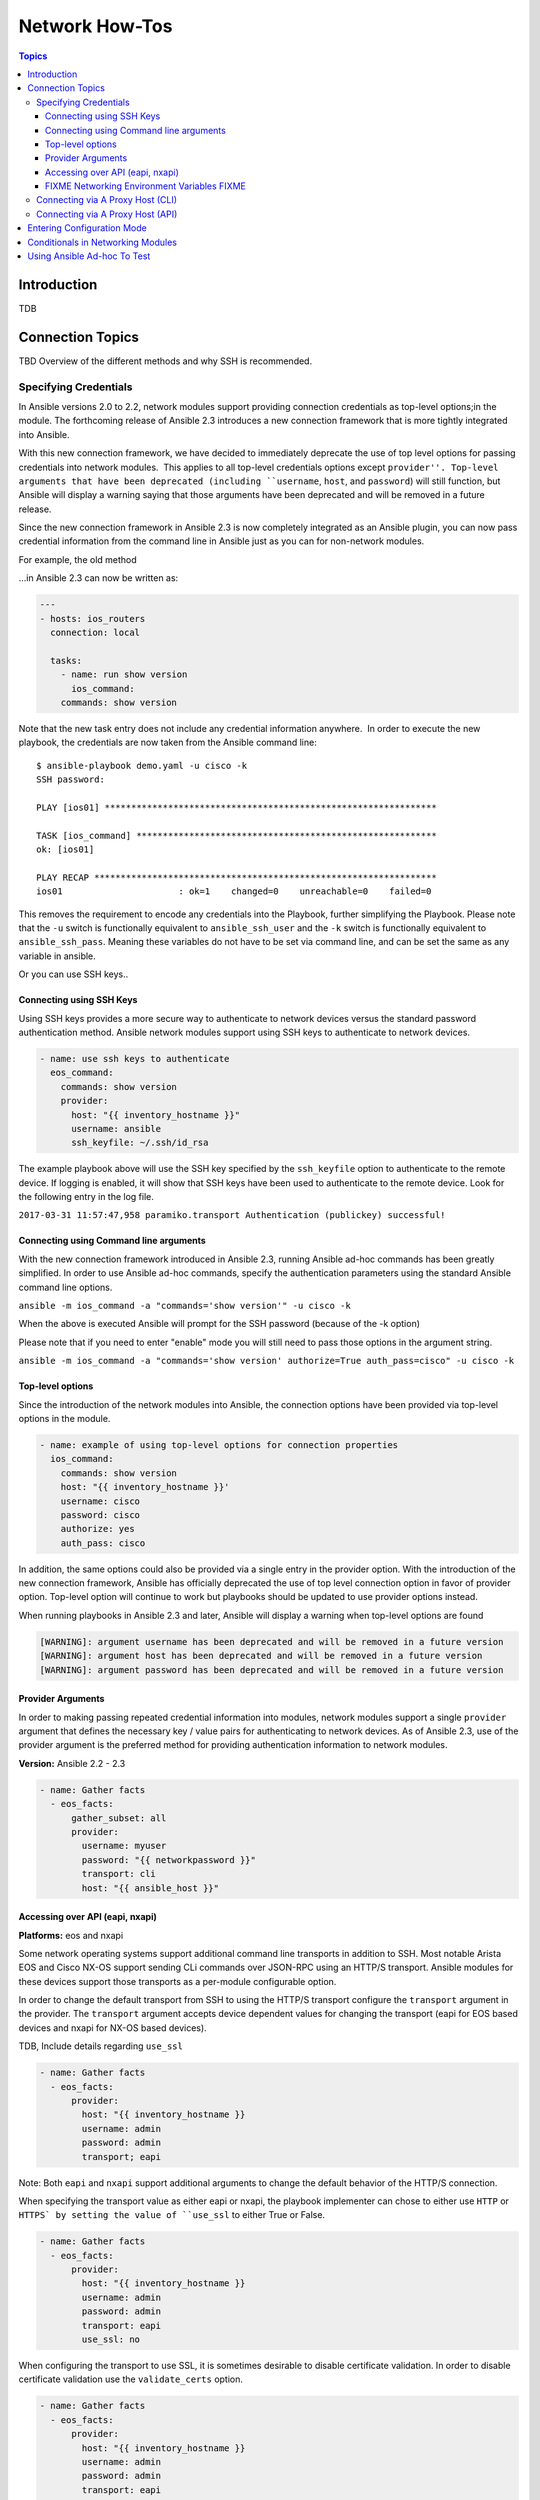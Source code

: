 .. _network_howto:

***************
Network How-Tos
***************

.. contents:: Topics

Introduction
============

TDB

Connection Topics
=================

TBD Overview of the different methods and why SSH is recommended.

Specifying Credentials
----------------------

.. note: Which playbook style should I use?

   If you are starting Networking in Ansible 2.3 we recommend using FIXME name for 2.3 style FIXME. As that is the format that will be supported long term.
   Where ever possible we suggest using `cli` with SSH keys.



In Ansible versions 2.0 to 2.2, network modules support providing connection credentials as top-level options;in the module. The forthcoming release of Ansible 2.3 introduces a new connection framework that is more tightly integrated into Ansible.

With this new connection framework, we have decided to immediately deprecate the use of top level options for passing credentials into network modules.  This applies to all top-level credentials options except ``provider''. Top-level arguments that have been deprecated (including ``username``, ``host``, and ``password``) will still function, but Ansible will display a warning saying that those arguments have been deprecated and will be removed in a future release.

Since the new connection framework in Ansible 2.3 is now completely integrated as an Ansible plugin, you can now pass credential information from the command line in Ansible just as you can for non-network modules.

For example, the old method



...in Ansible 2.3 can now be written as:

.. code-block:: yaml

    ---
    - hosts: ios_routers
      connection: local
     
      tasks:
        - name: run show version
          ios_command:
        commands: show version


Note that the new task entry does not include any credential information anywhere.  In order to execute the new playbook, the credentials are now taken from the Ansible command line::

 $ ansible-playbook demo.yaml -u cisco -k
 SSH password:

 PLAY [ios01] ***************************************************************

 TASK [ios_command] *********************************************************
 ok: [ios01]

 PLAY RECAP *****************************************************************
 ios01                      : ok=1    changed=0    unreachable=0    failed=0


This removes the requirement to encode any credentials into the Playbook, further simplifying the Playbook. Please note that the ``-u`` switch is functionally equivalent to ``ansible_ssh_user`` and the ``-k`` switch is functionally equivalent to ``ansible_ssh_pass``. Meaning these variables do not have to be set via command line, and can be set the same as any variable in ansible.

Or you can use SSH keys..


Connecting using SSH Keys
^^^^^^^^^^^^^^^^^^^^^^^^^

Using SSH keys provides a more secure way to authenticate to network devices
versus the standard password authentication method.   Ansible network modules
support using SSH keys to authenticate to network devices.

.. code-block:: yaml

    - name: use ssh keys to authenticate
      eos_command:
        commands: show version
        provider:
          host: "{{ inventory_hostname }}"
          username: ansible
          ssh_keyfile: ~/.ssh/id_rsa

The example playbook above will use the SSH key specified by the ``ssh_keyfile``
option to authenticate to the remote device.  If logging is enabled, it will
show that SSH keys have been used to authenticate to the remote device.  Look
for the following entry in the log file.

``2017-03-31 11:57:47,958 paramiko.transport Authentication (publickey) successful!``


Connecting using Command line arguments
^^^^^^^^^^^^^^^^^^^^^^^^^^^^^^^^^^^^^^^

With the new connection framework introduced in Ansible 2.3, running Ansible
ad-hoc commands has been greatly simplified.  In order to use Ansible ad-hoc
commands, specify the authentication parameters using the standard Ansible
command line options.

``ansible -m ios_command -a "commands='show version'" -u cisco -k``

When the above is executed Ansible will prompt for the SSH password (because of
the -k option)

Please note that if you need to enter "enable" mode you will still need to pass those
options in the argument string.

``ansible -m ios_command -a "commands='show version' authorize=True auth_pass=cisco" -u cisco -k``


Top-level options
^^^^^^^^^^^^^^^^^

Since the introduction of the network modules into Ansible, the connection
options have been provided via top-level options in the module.

.. code-block:: yaml

    - name: example of using top-level options for connection properties
      ios_command:
        commands: show version
        host: "{{ inventory_hostname }}'
        username: cisco
        password: cisco
        authorize: yes
        auth_pass: cisco


In addition, the same options could also be provided via a single entry in the
provider option.  With the introduction of the new connection framework,
Ansible has officially deprecated the use of top level connection option in
favor of provider option.  Top-level option will continue to work but
playbooks should be updated to use provider options instead.

When running playbooks in Ansible 2.3 and later, Ansible will display a warning
when top-level options are found

.. code-block:: yaml

   [WARNING]: argument username has been deprecated and will be removed in a future version
   [WARNING]: argument host has been deprecated and will be removed in a future version
   [WARNING]: argument password has been deprecated and will be removed in a future version


.. note: Top-level arguments are deprecated

   We suggest you move away from this form and use ``provider:`` (FIXME LINK) or better yet SSH keys are your earliest convenience. Support for this method will be removed in a future release

Provider Arguments
^^^^^^^^^^^^^^^^^^

In order to making passing repeated credential information into modules,
network modules support a single ``provider`` argument that defines the
necessary key / value pairs for authenticating to network devices.  As of
Ansible 2.3, use of the provider argument is the preferred method for providing
authentication information to network modules.

**Version:** Ansible 2.2 - 2.3

.. code-block:: yaml

   - name: Gather facts
     - eos_facts:
         gather_subset: all
         provider:
           username: myuser
           password: "{{ networkpassword }}"
           transport: cli
           host: "{{ ansible_host }}"


Accessing over API (eapi, nxapi)
^^^^^^^^^^^^^^^^^^^^^^^^^^^^^^^^

**Platforms:** eos and nxapi

Some network operating systems support additional command line transports in
addition to SSH.  Most notable Arista EOS and Cisco NX-OS support sending CLi
commands over JSON-RPC using an HTTP/S transport.  Ansible modules for these
devices support those transports as a per-module configurable option.

In order to change the default transport from SSH to using the HTTP/S transport
configure the ``transport`` argument in the provider.  The ``transport``
argument accepts device dependent values for changing the transport (eapi for
EOS based devices and nxapi for NX-OS based devices).


TDB, Include details regarding ``use_ssl``

.. code-block:: yaml

   - name: Gather facts
     - eos_facts:
         provider:
           host: "{{ inventory_hostname }}
           username: admin
           password: admin
           transport; eapi


Note: Both ``eapi`` and ``nxapi`` support additional arguments to change the
default behavior of the HTTP/S connection.

When specifying the transport value as either eapi or nxapi, the playbook
implementer can chose to either use ``HTTP`` or ``HTTPS` by setting the value
of ``use_ssl`` to either True or False.

.. code-block:: yaml

   - name: Gather facts
     - eos_facts:
         provider:
           host: "{{ inventory_hostname }}
           username: admin
           password: admin
           transport: eapi
           use_ssl: no


When configuring the transport to use SSL, it is sometimes desirable to disable
certificate validation.  In order to disable certificate validation use the
``validate_certs`` option.

.. code-block:: yaml

   - name: Gather facts
     - eos_facts:
         provider:
           host: "{{ inventory_hostname }}
           username: admin
           password: admin
           transport: eapi
           use_ssl: yes
           validate_certs: no

.. warning: Disabling SSL check

    Please be sure you understand the security implications to changing either or both of ``use_ssl: no`` or ``validate_certs: no``.

See the individual module documentation for more information on supported
values and default settings.


FIXME Networking Environment Variables FIXME
^^^^^^^^^^^^^^^^^^^^^^^^^^^^^^^^^^^^^^^^^^^^

FIXME This needs documenting somewhere, and most likely with RST field table

The following environment variables are available to Ansible networking modules:

username ANSIBLE_NET_USERNAME
password ANSIBLE_NET_PASSWORD
ssh_keyfile ANSIBLE_NET_SSH_KEYFILE
authorize ANSIBLE_NET_AUTHORIZE
auth_pass ANSIBLE_NET_AUTH_PASS


FIXME, not sure why this is here, need to say why it's relevant and link to the official source (where?) in other Ansible docs

Variables are evaluated in the following order, listed from lowest to highest priority:

* Default
* Environment
* Provider
* Task arguments




Connecting via A Proxy Host (CLI)
---------------------------------

**Platforms:** Any CLI

The new connection framework in Ansible 2.3 no longer supports the use of the
``delegate_to`` directive.  In order to use a bastion or intermediate jump host
to connect to network devices, network modules now support the use of
``ProxyCommand``.

To use ``ProxyCommand`` configure the proxy settings in the Ansible inventory
file to specify the proxy host.

.. code-block:: ini

    [nxos]
    nxos01
    nxos02

    [nxos:vars]
    ansible_ssh_common_args='-o ProxyCommand="ssh -W %h:%p -q bastion01"'


With the configuration above, simply build and run the playbook as normal with
no additional changes necessary.  The network module will now connect to the
network device by first connecting to the host specified in
``ansible_ssh_common_args`` which is ``bastion01`` in the above example.

.. warning: ``delegate_to``

   Note that in Ansible 2.3 ``delegate_to`` is not supported for Network modules.


.. notes: Using ``ProxyCommand`` with passwords via variables

   It is a feature that SSH doesn't support providing passwords via environment variables.
   This is done to prevent secrets from leaking out, for example in ``ps`` output.

   We recommend using SSH Keys, and if needed and ssh-agent, where ever possible.

Connecting via A Proxy Host (API)
---------------------------------

**Platforms:** Any API

TBD: Is this something we need to document?


Entering Configuration Mode
===========================

**Platforms:** eos and ios

This occurs when you attempt to run a task that requires privileged mode in a user mode shell.

For example:

.. code-block:: yaml

	TASK [ios_system : configure name_servers] *****************************************************************************
	task path:
	fatal: [ios-csr1000v]: FAILED! => {
	    "changed": false,
	    "failed": true,
	   "msg": "unable to enter configuration mode",
	    "rc": 255
	}

Suggestions to resolve:

Add ``authorize: yes`` to the task. For example:

.. code-block:: yaml

	- name: configure hostname
	  ios_system:
	    hostname: foo
	    authorize: yes
	  register: result

If the user requires a password to go into privileged mode, this can be specified with ``auth_pass``; if ``auth_pass`` isn't set the environment variable ``ANSIBLE_NET_AUTHORIZE`` will be used instead.


Add `authorize: yes` to the task. For example:

.. code-block:: yaml

	- name: configure hostname
	  ios_system:
            provider:
              authorize: yes
              auth_pass: "{{ mypasswordvar }}"
	  register: result


Conditionals in Networking Modules
====================================

Ansible allows you to use conditionals to control the flow of your playbooks. Ansible networking command modules use the following unique conditional statements.

* ``eq`` - Equal
* ``neq`` - Not equal
* ``gt`` - Greater than
* ``ge`` - Greater than or equal
* ``lt`` - Less than
* ``le`` - Less than or equal
* contains - Object contains specified item


Conditional statements evalute the results from the commands that are
executed remotely on the device.  Once the task executes the command
set, the wait_for argument can be used to evalute the results before
returning control to the Ansible playbook.

FIXME Example needs reviewing

For example::

    ---
    - name: wait for interface to be admin enabled
      eos_command:
          commands:
              - show interface Ethernet4 | json
          wait_for:
              - "result[0].interfaces.Ethernet4.interfaceStatus eq connected"

In the above example task, the command :code:`show interface Ethernet4 | json`
is executed on the remote device and the results are evaluated.  If
the path
FIXME Example needs reviewing
:code:`(result[0].interfaces.Ethernet4.interfaceStatus)` is not equal to
"connected", then the command is retried.  This process continues
until either the condition is satisfied or the number of retries has
expired (by default, this is 10 retries at 1 second intervals).

The commands module can also evaluate more than one set of command
results in an interface.  For instance::

    FIXME Example needs reviewing

    ---
    - name: wait for interfaces to be admin enabled
      eos_command:
          commands:
              - show interface Ethernet4 | json
              - show interface Ethernet5 | json
          wait_for:
              - "result[0].interfaces.Ethernet4.interfaceStatus eq connected"
              - "result[1].interfaces.Ethernet4.interfaceStatus eq connected"

In the above example, two commands are executed on the
remote device, and the results are evaluated.  By specifying the result
index value (0 or 1), the correct result output is checked against the
conditional.

The wait_for argument must always start with result and then the
command index in [], where 0 is the first command in the commands list,
1 is the second command, 2 is the third and so on.



Using Ansible Ad-hoc To Test
============================

**Platforms:** Any

With the connection plugins introduced in Ansible 2.3, running ad-hoc commands
is relatively easy.  Since the new connection framework is integrated into
Ansible as a plugin, network modules can be run by specifying credential
details at the command line.

.. code:`ansible -m ios_command -a "commands='show version'" -u cisco -k -c local ios01`

The command string above will run the ``ios_command`` module and provide the
argument ``commands`` with the value of ``"show version"``.  The ``-u cisco``
and ``-k`` switches will set the username and prompt for the SSH password
accordingly.  The ``-c local`` will specify the connection type to use is
local finally ``ios01`` is the inventory host to run the command against.  The
resulting output is shown below.

.. code-block:: yaml

	ansible -m ios_command -a "commands='show version'" -u cisco -k -c local ios01
	SSH password:
	ios01 | SUCCESS => {
		"changed": false,
		"stdout": [
			"Cisco IOS Software, IOSv Software (VIOS-ADVENTERPRISEK9-M), Version 15.6(2)T, RELEASE SOFTWARE (fc2)\nTechnical Support: http://www.cisco.com/techsupport\nCopyright (c) 1986-2016 by Cisco Systems, Inc.\nCompiled Tue 22-Mar-16 16:19 by prod_rel_team\n\n\nROM: Bootstrap program is IOSv\n\nios1 uptime is 5 weeks, 1 day, 13 hours, 16 minutes\nSystem returned to ROM by reload\nSystem image file is \"flash0:/vios-adventerprisek9-m\"\nLast reload reason: Unknown reason\n\n\n\nThis product contains cryptographic features and is subject to United\nStates and local country laws governing import, export, transfer and\nuse. Delivery of Cisco cryptographic products does not imply\nthird-party authority to import, export, distribute or use encryption.\nImporters, exporters, distributors and users are responsible for\ncompliance with U.S. and local country laws. By using this product you\nagree to comply with applicable laws and regulations. If you are unable\nto comply with U.S. and local laws, return this product immediately.\n\nA summary of U.S. laws governing Cisco cryptographic products may be found at:\nhttp://www.cisco.com/wwl/export/crypto/tool/stqrg.html\n\nIf you require further assistance please contact us by sending email to\nexport@cisco.com.\n\nCisco IOSv (revision 1.0) with  with 472441K/50176K bytes of memory.\nProcessor board ID 9BNV53XPBXODQRAB0K2SY\n3 Gigabit Ethernet interfaces\nDRAM configuration is 72 bits wide with parity disabled.\n256K bytes of non-volatile configuration memory.\n2097152K bytes of ATA System CompactFlash 0 (Read/Write)\n0K bytes of ATA CompactFlash 1 (Read/Write)\n0K bytes of ATA CompactFlash 2 (Read/Write)\n10080K bytes of ATA CompactFlash 3 (Read/Write)\n\n\n\nConfiguration register is 0x0"
		],
		"stdout_lines": [
			[
				"Cisco IOS Software, IOSv Software (VIOS-ADVENTERPRISEK9-M), Version 15.6(2)T, RELEASE SOFTWARE (fc2)",
				"Technical Support: http://www.cisco.com/techsupport",
				"Copyright (c) 1986-2016 by Cisco Systems, Inc.",
				"Compiled Tue 22-Mar-16 16:19 by prod_rel_team",
				"",
				"",
				"ROM: Bootstrap program is IOSv",
				"",
				"ios1 uptime is 5 weeks, 1 day, 13 hours, 16 minutes",
				"System returned to ROM by reload",
				"System image file is \"flash0:/vios-adventerprisek9-m\"",
				"Last reload reason: Unknown reason",
				"",
				"",
				"",
				"This product contains cryptographic features and is subject to United",
				"States and local country laws governing import, export, transfer and",
				"use. Delivery of Cisco cryptographic products does not imply",
				"third-party authority to import, export, distribute or use encryption.",
				"Importers, exporters, distributors and users are responsible for",
				"compliance with U.S. and local country laws. By using this product you",
				"agree to comply with applicable laws and regulations. If you are unable",
				"to comply with U.S. and local laws, return this product immediately.",
				"",
				"A summary of U.S. laws governing Cisco cryptographic products may be found at:",
				"http://www.cisco.com/wwl/export/crypto/tool/stqrg.html",
				"",
				"If you require further assistance please contact us by sending email to",
				"export@cisco.com.",
				"",
				"Cisco IOSv (revision 1.0) with  with 472441K/50176K bytes of memory.",
				"Processor board ID 9BNV53XPBXODQRAB0K2SY",
				"3 Gigabit Ethernet interfaces",
				"DRAM configuration is 72 bits wide with parity disabled.",
				"256K bytes of non-volatile configuration memory.",
				"2097152K bytes of ATA System CompactFlash 0 (Read/Write)",
				"0K bytes of ATA CompactFlash 1 (Read/Write)",
				"0K bytes of ATA CompactFlash 2 (Read/Write)",
				"10080K bytes of ATA CompactFlash 3 (Read/Write)",
				"",
				"",
				"",
				"Configuration register is 0x0"
			]
		]
	}


